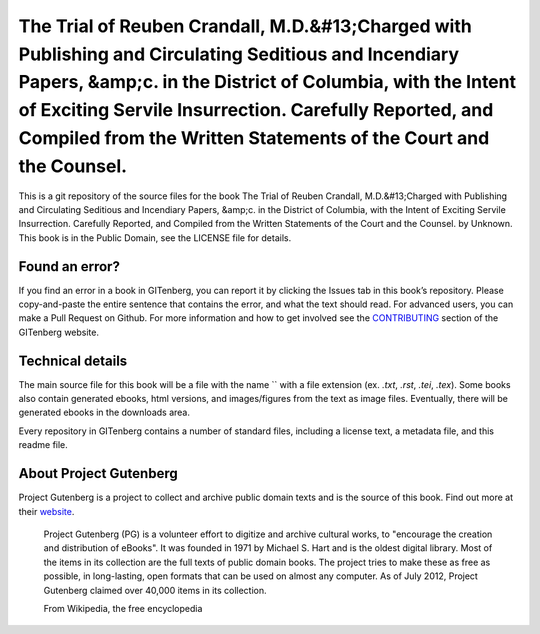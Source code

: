 =====================
The Trial of Reuben Crandall, M.D.&#13;Charged with Publishing and Circulating Seditious and Incendiary Papers, &amp;c. in the District of Columbia, with the Intent of Exciting Servile Insurrection. Carefully Reported, and Compiled from the Written Statements of the Court and the Counsel.
=====================


This is a git repository of the source files for the book The Trial of Reuben Crandall, M.D.&#13;Charged with Publishing and Circulating Seditious and Incendiary Papers, &amp;c. in the District of Columbia, with the Intent of Exciting Servile Insurrection. Carefully Reported, and Compiled from the Written Statements of the Court and the Counsel. by Unknown. This book is in the Public Domain, see the LICENSE file for details.

Found an error?
===============
If you find an error in a book in GITenberg, you can report it by clicking the Issues tab in this book’s repository. Please copy-and-paste the entire sentence that contains the error, and what the text should read. For advanced users, you can make a Pull Request on Github.  For more information and how to get involved see the CONTRIBUTING_ section of the GITenberg website.

.. _CONTRIBUTING: http://gitenberg.github.com/#contributing


Technical details
=================
The main source file for this book will be a file with the name `` with a file extension (ex. `.txt`, `.rst`, `.tei`, `.tex`). Some books also contain generated ebooks, html versions, and images/figures from the text as image files. Eventually, there will be generated ebooks in the downloads area.

Every repository in GITenberg contains a number of standard files, including a license text, a metadata file, and this readme file.


About Project Gutenberg
=======================
Project Gutenberg is a project to collect and archive public domain texts and is the source of this book. Find out more at their website_.

    Project Gutenberg (PG) is a volunteer effort to digitize and archive cultural works, to "encourage the creation and distribution of eBooks". It was founded in 1971 by Michael S. Hart and is the oldest digital library. Most of the items in its collection are the full texts of public domain books. The project tries to make these as free as possible, in long-lasting, open formats that can be used on almost any computer. As of July 2012, Project Gutenberg claimed over 40,000 items in its collection.

    From Wikipedia, the free encyclopedia

.. _website: http://www.gutenberg.org/